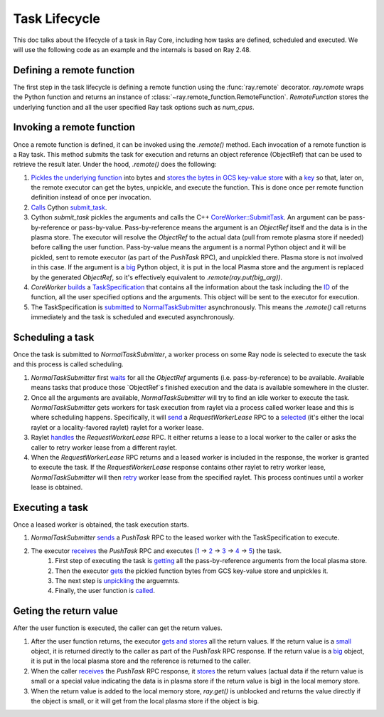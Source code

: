 .. _task-lifecycle:

Task Lifecycle
==============

This doc talks about the lifecycle of a task in Ray Core, including how tasks are defined, scheduled and executed.
We will use the following code as an example and the internals is based on Ray 2.48.


.. testcode::

  import ray

  @ray.remote
  def my_task(arg):
      return f"Hello, {arg}!"

  obj_ref = my_task.remote("Ray")
  print(ray.get(obj_ref))

.. testoutput::

  Hello, Ray!


Defining a remote function
--------------------------

The first step in the task lifecycle is defining a remote function using the :func:`ray.remote` decorator. `ray.remote` wraps the Python function and returns an instance of :class:`~ray.remote_function.RemoteFunction`.
`RemoteFunction` stores the underlying function and all the user specified Ray task options such as `num_cpus`.


Invoking a remote function
--------------------------

Once a remote function is defined, it can be invoked using the `.remote()` method. Each invocation of a remote function is a Ray task. This method submits the task for execution and returns an object reference (ObjectRef) that can be used to retrieve the result later.
Under the hood, `.remote()` does the following:

1. `Pickles the underlying function <https://github.com/ray-project/ray/blob/e832bd843870cde7e66e7019ea82a366836f24d5/python/ray/remote_function.py#L366>`__ into bytes and `stores the bytes in GCS key-value store <https://github.com/ray-project/ray/blob/e832bd843870cde7e66e7019ea82a366836f24d5/python/ray/remote_function.py#L372>`__ with a `key <https://github.com/ray-project/ray/blob/e832bd843870cde7e66e7019ea82a366836f24d5/python/ray/_private/function_manager.py#L223>`__ so that, later on, the remote executor can get the bytes, unpickle, and execute the function. This is done once per remote function definition instead of once per invocation.
2. `Calls <https://github.com/ray-project/ray/blob/e832bd843870cde7e66e7019ea82a366836f24d5/python/ray/remote_function.py#L490>`__ Cython `submit_task <https://github.com/ray-project/ray/blob/e832bd843870cde7e66e7019ea82a366836f24d5/python/ray/_raylet.pyx#L3692>`__.
3. Cython `submit_task` pickles the arguments and calls the C++ `CoreWorker::SubmitTask <https://github.com/ray-project/ray/blob/e832bd843870cde7e66e7019ea82a366836f24d5/src/ray/core_worker/core_worker.cc#L2514>`__.
   An argument can be pass-by-reference or pass-by-value. Pass-by-reference means the argument is an `ObjectRef` itself and the data is in the plasma store. The executor will resolve the `ObjectRef` to the actual data (pull from remote plasma store if needed) before calling the user function.
   Pass-by-value means the argument is a normal Python object and it will be pickled, sent to remote executor (as part of the `PushTask` RPC), and unpickled there. Plasma store is not involved in this case.
   If the argument is a `big <https://github.com/ray-project/ray/blob/e832bd843870cde7e66e7019ea82a366836f24d5/python/ray/_raylet.pyx#L985>`__ Python object, it is put in the local Plasma store and the argument is replaced by the generated `ObjectRef`, so it's effectively equivalent to `.remote(ray.put(big_arg))`.
4. `CoreWorker` `builds <https://github.com/ray-project/ray/blob/e832bd843870cde7e66e7019ea82a366836f24d5/src/ray/core_worker/core_worker.cc#L2542>`__ a `TaskSpecification <https://github.com/ray-project/ray/blob/e832bd843870cde7e66e7019ea82a366836f24d5/src/ray/common/task/task_spec.h#L258>`__ that contains all the information about the task including the `ID <https://github.com/ray-project/ray/blob/e832bd843870cde7e66e7019ea82a366836f24d5/python/ray/includes/function_descriptor.pxi#L265>`__ of the function, all the user specified options and the arguments. This object will be sent to the executor for execution.
5. The TaskSpecification is `submitted <https://github.com/ray-project/ray/blob/e832bd843870cde7e66e7019ea82a366836f24d5/src/ray/core_worker/core_worker.cc#L2587>`__ to `NormalTaskSubmitter <https://github.com/ray-project/ray/blob/e832bd843870cde7e66e7019ea82a366836f24d5/src/ray/core_worker/transport/normal_task_submitter.cc#L28>`__ asynchronously. This means the `.remote()` call returns immediately and the task is scheduled and executed asynchronously.

Scheduling a task
-----------------

Once the task is submitted to `NormalTaskSubmitter`, a worker process on some Ray node is selected to execute the task and this process is called scheduling.

1. `NormalTaskSubmitter` first `waits <https://github.com/ray-project/ray/blob/e832bd843870cde7e66e7019ea82a366836f24d5/src/ray/core_worker/transport/normal_task_submitter.cc#L33>`__ for all the `ObjectRef` arguments (i.e. pass-by-reference) to be available. Available means tasks that produce those `ObjectRef`s finished execution and the data is available somewhere in the cluster.
2. Once all the arguments are available, `NormalTaskSubmitter` will try to find an idle worker to execute the task. `NormalTaskSubmitter` gets workers for task execution from raylet via a process called worker lease and this is where scheduling happens.
   Specifically, it will `send <https://github.com/ray-project/ray/blob/e832bd843870cde7e66e7019ea82a366836f24d5/src/ray/core_worker/transport/normal_task_submitter.cc#L350>`__ a `RequestWorkerLease` RPC to a `selected <https://github.com/ray-project/ray/blob/e832bd843870cde7e66e7019ea82a366836f24d5/src/ray/core_worker/transport/normal_task_submitter.cc#L339>`__ (it's either the local raylet or a locality-favored raylet) raylet for a worker lease.
3. Raylet `handles <https://github.com/ray-project/ray/blob/e832bd843870cde7e66e7019ea82a366836f24d5/src/ray/raylet/node_manager.cc#L1754>`__ the `RequestWorkerLease` RPC. It either returns a lease to a local worker to the caller or asks the caller to retry worker lease from a different raylet.
4. When the `RequestWorkerLease` RPC returns and a leased worker is included in the response, the worker is granted to execute the task. If the `RequestWorkerLease` response contains other raylet to retry worker lease, `NormalTaskSubmitter` will then `retry <https://github.com/ray-project/ray/blob/e832bd843870cde7e66e7019ea82a366836f24d5/src/ray/core_worker/transport/normal_task_submitter.cc#L451>`__ worker lease from the specified raylet. This process continues until a worker lease is obtained.

Executing a task
----------------

Once a leased worker is obtained, the task execution starts.

1. `NormalTaskSubmitter` `sends <https://github.com/ray-project/ray/blob/e832bd843870cde7e66e7019ea82a366836f24d5/src/ray/core_worker/transport/normal_task_submitter.cc#L568>`__ a `PushTask` RPC to the leased worker with the TaskSpecification to execute.
2. The executor `receives <https://github.com/ray-project/ray/blob/e832bd843870cde7e66e7019ea82a366836f24d5/src/ray/core_worker/core_worker.cc#L3885>`__ the `PushTask` RPC and executes (`1 <https://github.com/ray-project/ray/blob/e832bd843870cde7e66e7019ea82a366836f24d5/src/ray/core_worker/core_worker.cc#L3948>`__ -> `2 <https://github.com/ray-project/ray/blob/e832bd843870cde7e66e7019ea82a366836f24d5/src/ray/core_worker/transport/task_receiver.cc#L62>`__ -> `3 <https://github.com/ray-project/ray/blob/e832bd843870cde7e66e7019ea82a366836f24d5/src/ray/core_worker/core_worker.cc#L520>`__ -> `4 <https://github.com/ray-project/ray/blob/e832bd843870cde7e66e7019ea82a366836f24d5/src/ray/core_worker/core_worker.cc#L3420>`__ -> `5 <https://github.com/ray-project/ray/blob/e832bd843870cde7e66e7019ea82a366836f24d5/python/ray/_raylet.pyx#L2318>`__) the task.
    1. First step of executing the task is `getting <https://github.com/ray-project/ray/blob/e832bd843870cde7e66e7019ea82a366836f24d5/src/ray/core_worker/core_worker.cc#L3789>`__ all the pass-by-reference arguments from the local plasma store.
    2. Then the executor `gets <https://github.com/ray-project/ray/blob/e832bd843870cde7e66e7019ea82a366836f24d5/python/ray/_raylet.pyx#L2206>`__ the pickled function bytes from GCS key-value store and unpickles it.
    3. The next step is `unpickling <https://github.com/ray-project/ray/blob/e832bd843870cde7e66e7019ea82a366836f24d5/python/ray/_raylet.pyx#L1871>`__ the arguemnts.
    4. Finally, the user function is `called <https://github.com/ray-project/ray/blob/e832bd843870cde7e66e7019ea82a366836f24d5/python/ray/_raylet.pyx#L1925>`__.

Geting the return value
-----------------------

After the user function is executed, the caller can get the return values.

1. After the user function returns, the executor `gets and stores <https://github.com/ray-project/ray/blob/e832bd843870cde7e66e7019ea82a366836f24d5/python/ray/_raylet.pyx#L4308>`__ all the return values. If the return value is a `small <https://github.com/ray-project/ray/blob/e832bd843870cde7e66e7019ea82a366836f24d5/src/ray/core_worker/core_worker.cc#L3271>`__ object, it is returned directly to the caller as part of the `PushTask` RPC response. If the return value is a `big <https://github.com/ray-project/ray/blob/e832bd843870cde7e66e7019ea82a366836f24d5/src/ray/core_worker/core_worker.cc#L3279>`__ object, it is put in the local plasma store and the reference is returned to the caller.
2. When the caller `receives <https://github.com/ray-project/ray/blob/e832bd843870cde7e66e7019ea82a366836f24d5/src/ray/core_worker/transport/normal_task_submitter.cc#L579>`__ the `PushTask` RPC response, it `stores <https://github.com/ray-project/ray/blob/e832bd843870cde7e66e7019ea82a366836f24d5/src/ray/core_worker/task_manager.cc#L511>`__ the return values (actual data if the return value is small or a special value indicating the data is in plasma store if the return value is big) in the local memory store.
3. When the return value is added to the local memory store, `ray.get()` is unblocked and returns the value directly if the object is small, or it will get from the local plasma store if the object is big.
